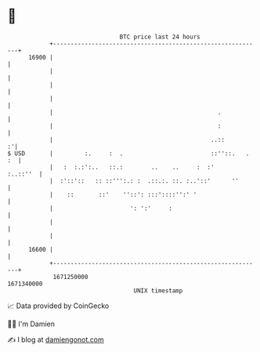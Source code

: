 * 👋

#+begin_example
                                   BTC price last 24 hours                    
               +------------------------------------------------------------+ 
         16900 |                                                            | 
               |                                                            | 
               |                                                            | 
               |                                                            | 
               |                                               .            | 
               |                                               :            | 
               |                                             ..::         :'| 
   $ USD       |         :.     :  .                         ::''::.   . :  | 
               |   :  :.:':..   ::.:        ..    ..     :  :'     :..::''  | 
               |  :'::'::   :: ::''':.: :  .::.:. ::. :..'::'      ''       | 
               |    ::       ::'    ''::': :::'::::'':' '                   | 
               |                      ': ':'     :                          | 
               |                                                            | 
               |                                                            | 
         16600 |                                                            | 
               +------------------------------------------------------------+ 
                1671250000                                        1671340000  
                                       UNIX timestamp                         
#+end_example
📈 Data provided by CoinGecko

🧑‍💻 I'm Damien

✍️ I blog at [[https://www.damiengonot.com][damiengonot.com]]
